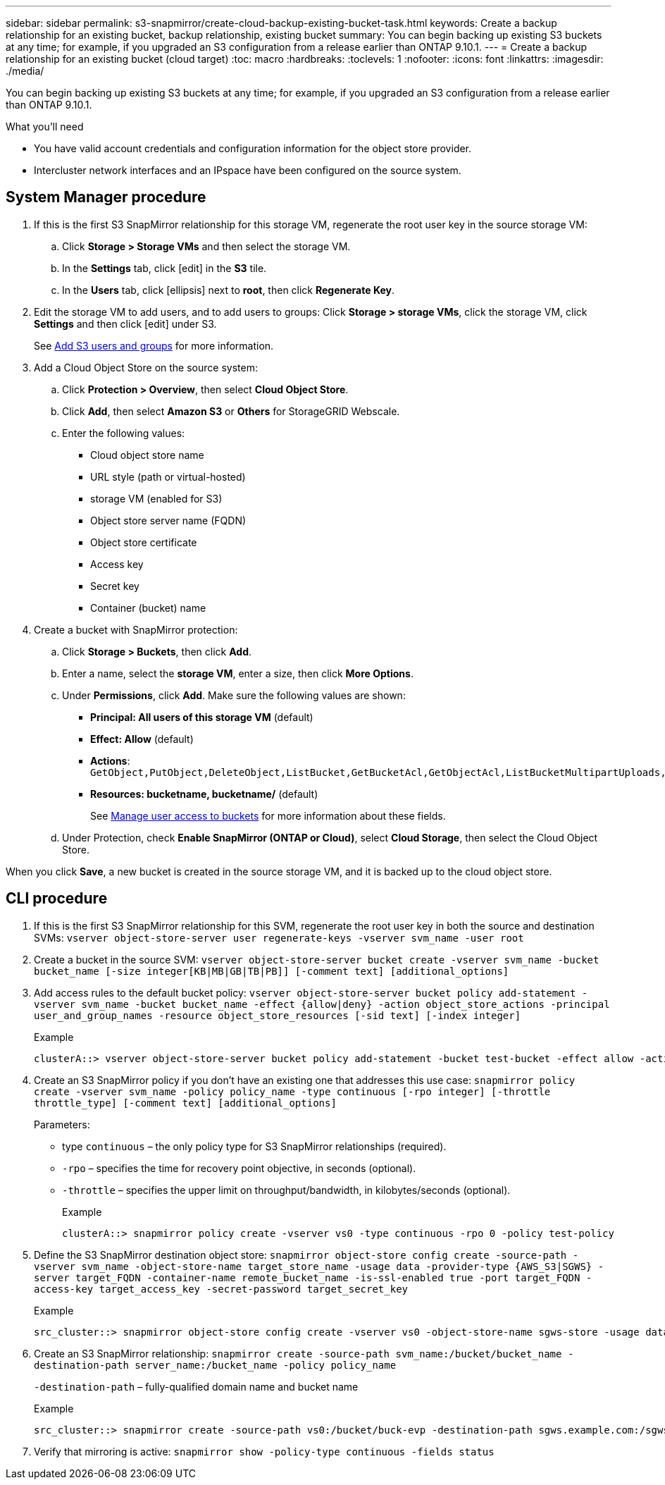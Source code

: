 ---
sidebar: sidebar
permalink: s3-snapmirror/create-cloud-backup-existing-bucket-task.html
keywords: Create a backup relationship for an existing bucket, backup relationship, existing bucket
summary: You can begin backing up existing S3 buckets at any time; for example, if you upgraded an S3 configuration from a release earlier than ONTAP 9.10.1.
---
= Create a backup relationship for an existing bucket (cloud target)
:toc: macro
:hardbreaks:
:toclevels: 1
:nofooter:
:icons: font
:linkattrs:
:imagesdir: ./media/

// new for ONTAP 9.10.1

[.lead]
You can begin backing up existing S3 buckets at any time; for example, if you upgraded an S3 configuration from a release earlier than ONTAP 9.10.1.

.What you’ll need

*	You have valid account credentials and configuration information for the object store provider.
* Intercluster network interfaces and an IPspace have been configured on the source system.

== System Manager procedure

. If this is the first S3 SnapMirror relationship for this storage VM, regenerate the root user key in the source storage VM:
.. Click *Storage > Storage VMs* and then select the storage VM.
.. In the *Settings* tab, click icon:edit[]  in the *S3* tile.
.. In the *Users* tab, click icon:ellipsis[]  next to *root*, then click *Regenerate Key*.
.	Edit the storage VM to add users, and to add users to groups:
Click *Storage > storage VMs*, click the storage VM, click *Settings* and then click icon:edit[]  under S3.
+
See link:task_object_provision_add_s3_users_groups.html[Add S3 users and groups] for more information.

. Add a Cloud Object Store on the source system:
.. Click *Protection > Overview*, then select *Cloud Object Store*.
.. Click *Add*, then select *Amazon S3* or *Others* for StorageGRID Webscale.
.. Enter the following values:
* Cloud object store name
* URL style (path or virtual-hosted)
*	storage VM (enabled for S3)
*	Object store server name (FQDN)
*	Object store certificate
*	Access key
*	Secret key
*	Container (bucket) name

. Create a bucket with SnapMirror protection:
..	Click *Storage > Buckets*, then click *Add*.
..	Enter a name, select the *storage VM*, enter a size, then click *More Options*.
..	Under *Permissions*, click *Add*. Make sure the following values are shown:
•	*Principal: All users of this storage VM* (default)
•	*Effect: Allow* (default)
•	*Actions*: `GetObject,PutObject,DeleteObject,ListBucket,GetBucketAcl,GetObjectAcl,ListBucketMultipartUploads,ListMultipartUploadParts`
•	*Resources: bucketname, bucketname/*  (default)
+
See link:task_object_provision_manage_bucket_access.html[Manage user access to buckets] for more information about these fields.
.. Under Protection, check *Enable SnapMirror (ONTAP or Cloud)*, select *Cloud Storage*, then select the Cloud Object Store.

When you click *Save*, a new bucket is created in the source storage VM, and it is backed up to the cloud object store.

== CLI procedure

.	If this is the first S3 SnapMirror relationship for this SVM, regenerate the root user key in both the source and destination SVMs:
`vserver object-store-server user regenerate-keys -vserver svm_name -user root`
.	Create a bucket in the source SVM:
`vserver object-store-server bucket create -vserver svm_name -bucket bucket_name [-size integer[KB|MB|GB|TB|PB]] [-comment text] [additional_options]`
.	Add access rules to the default bucket policy:
`vserver object-store-server bucket policy add-statement -vserver svm_name -bucket bucket_name -effect {allow|deny} -action object_store_actions -principal user_and_group_names -resource object_store_resources [-sid text] [-index integer]`
+
.Example
+
....
clusterA::> vserver object-store-server bucket policy add-statement -bucket test-bucket -effect allow -action GetObject,PutObject,DeleteObject,ListBucket,GetBucketAcl,GetObjectAcl,ListBucketMultipartUploads,ListMultipartUploadParts -principal - -resource test-bucket, test-bucket /*
....
.	Create an S3 SnapMirror policy if you don’t have an existing one that addresses this use case:
`snapmirror policy create -vserver svm_name -policy policy_name -type continuous [-rpo integer] [-throttle throttle_type] [-comment text] [additional_options]`
+
Parameters:

* type `continuous` – the only policy type for S3 SnapMirror relationships (required).
* `-rpo` – specifies the time for recovery point objective, in seconds (optional).
* `-throttle` – specifies the upper limit on throughput/bandwidth, in kilobytes/seconds (optional).
+
.Example
+
....
clusterA::> snapmirror policy create -vserver vs0 -type continuous -rpo 0 -policy test-policy
....
.	Define the S3 SnapMirror destination object store:
`snapmirror object-store config create -source-path -vserver svm_name -object-store-name target_store_name -usage data -provider-type {AWS_S3|SGWS} -server target_FQDN -container-name remote_bucket_name -is-ssl-enabled true -port target_FQDN -access-key target_access_key -secret-password target_secret_key`
+
.Example
+
....
src_cluster::> snapmirror object-store config create -vserver vs0 -object-store-name sgws-store -usage data -provider-type SGWS -server sgws.example.com -container-name target-test-bucket -is-ssl-enabled true -port 443 -access-key abc123 -secret-password xyz890
....
.	Create an S3 SnapMirror relationship:
`snapmirror create -source-path svm_name:/bucket/bucket_name -destination-path server_name:/bucket_name -policy policy_name`
+
`-destination-path` – fully-qualified domain name and bucket name
+
.Example
+
....
src_cluster::> snapmirror create -source-path vs0:/bucket/buck-evp -destination-path sgws.example.com:/sgws-store -policy test-policy
....

.	Verify that mirroring is active:
`snapmirror show -policy-type continuous -fields status`
